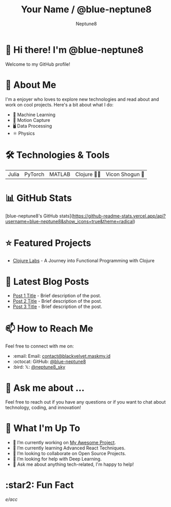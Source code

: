 #+TITLE: Your Name / @blue-neptune8
#+AUTHOR: Neptune8
#+OPTIONS: toc:nil num:nil ^:nil -:nil f:t *:t <:t

* 👋 Hi there! I'm @blue-neptune8

Welcome to my GitHub profile!

* 🚀 About Me

I'm a  enjoyer who loves to explore new technologies and read about and work on cool projects. Here's a bit about what I do:

- 🤖 Machine Learning
- 🎥 Motion Capture
- 🖥️ Data Processing
- ⚛️ Physics

* 🛠️ Technologies & Tools

#+BEGIN_CENTER
| Julia | PyTorch | MATLAB | Clojure 👶🏻 | Vicon Shogun 👺 |
#+END_CENTER

* 📊 GitHub Stats

#+BEGIN_CENTER
[blue-neptune8's GitHub stats](https://github-readme-stats.vercel.app/api?username=blue-neptune8&show_icons=true&theme=radical)
#+END_CENTER

* ⭐ Featured Projects

- [[https://github.com/blue-neptune8/ClojureLabs][Clojure Labs]] - A Journey into Functional Programming with Clojure


* 📝 Latest Blog Posts

- [[https://yourblog.com/post-1][Post 1 Title]] - Brief description of the post.
- [[https://yourblog.com/post-2][Post 2 Title]] - Brief description of the post.
- [[https://yourblog.com/post-3][Post 3 Title]] - Brief description of the post.

* 📫 How to Reach Me

Feel free to connect with me on:

- :email: Email: [[mailto:contact@blackvelvet.maskmy.id][contact@blackvelvet.maskmy.id]]
- :octocat: GitHub: [[https://github.com/blue-neptune8][@blue-neptune8]]
- :bird: 𝕏: [[https://twitter.com/neptune8_sky][@neptune8_sky]]

* 💬 Ask me about ...

Feel free to reach out if you have any questions or if you want to chat about technology, coding, and innovation!

* 📅 What I'm Up To

- 🔭 I’m currently working on [[https://github.com/yourgithubhandle/my-awesome-project][My Awesome Project]].
- 🌱 I’m currently learning Advanced React Techniques.
- 👯 I’m looking to collaborate on Open Source Projects.
- 🤔 I’m looking for help with Deep Learning.
- 💬 Ask me about anything tech-related, I'm happy to help!

* :star2: Fun Fact

/e/acc/

